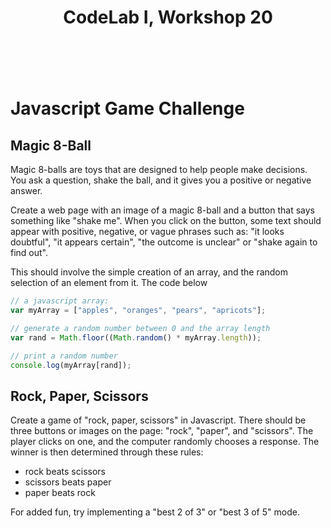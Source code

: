 #+TITLE: CodeLab I, Workshop 20
#+HTML:<br>

* Javascript Game Challenge

** Magic 8-Ball

Magic 8-balls are toys that are designed to help people make decisions. You ask a question, shake the ball, and it gives you a positive or negative answer.

Create a web page with an image of a magic 8-ball and a button that says something like "shake me". When you click on the button, some text should appear with positive, negative, or vague phrases such as: "it looks doubtful", "it appears certain", "the outcome is unclear" or "shake again to find out".

This should involve the simple creation of an array, and the random selection of an element from it. The code below

#+BEGIN_SRC js
// a javascript array:
var myArray = ["apples", "oranges", "pears", "apricots"];

// generate a random number between 0 and the array length
var rand = Math.floor((Math.random() * myArray.length));

// print a random number
console.log(myArray[rand]);
#+END_SRC

** Rock, Paper, Scissors

Create a game of "rock, paper, scissors" in Javascript. There should be three buttons or images on the page: "rock", "paper", and "scissors". The player clicks on one, and the computer randomly chooses a response. The winner is then determined through these rules:

- rock beats scissors
- scissors beats paper
- paper beats rock

For added fun, try implementing a "best 2 of 3" or "best 3 of 5" mode.

# ** Snap
# Make a game with some number of tiles (maybe 25) that you click to turn over. When turned over, 

# ** Tic-tac-toe
